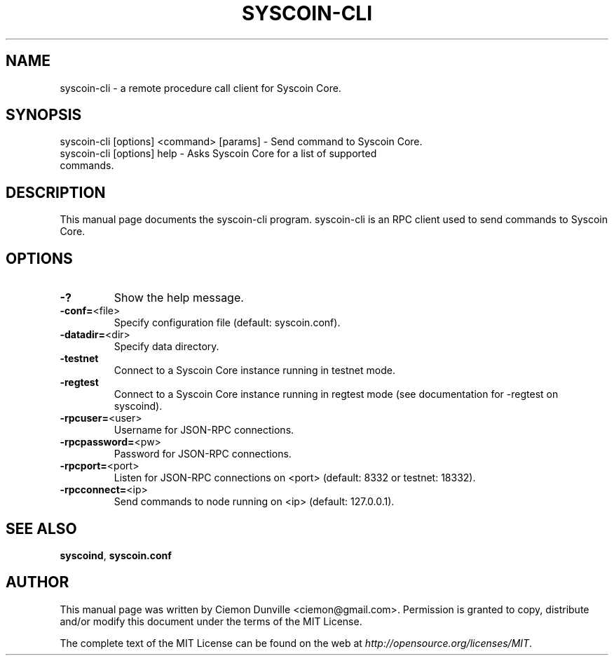 .TH SYSCOIN-CLI "1" "February 2015" "syscoin-cli 0.10" 
.SH NAME
syscoin-cli \- a remote procedure call client for Syscoin Core. 
.SH SYNOPSIS
syscoin-cli [options] <command> [params] \- Send command to Syscoin Core. 
.TP
syscoin-cli [options] help \- Asks Syscoin Core for a list of supported commands.
.SH DESCRIPTION
This manual page documents the syscoin-cli program. syscoin-cli is an RPC client used to send commands to Syscoin Core.

.SH OPTIONS
.TP
\fB\-?\fR
Show the help message.
.TP
\fB\-conf=\fR<file>
Specify configuration file (default: syscoin.conf).
.TP
\fB\-datadir=\fR<dir>
Specify data directory.
.TP
\fB\-testnet\fR
Connect to a Syscoin Core instance running in testnet mode.
.TP
\fB\-regtest\fR
Connect to a Syscoin Core instance running in regtest mode (see documentation for -regtest on syscoind).
.TP
\fB\-rpcuser=\fR<user>
Username for JSON\-RPC connections.
.TP
\fB\-rpcpassword=\fR<pw>
Password for JSON\-RPC connections.
.TP
\fB\-rpcport=\fR<port>
Listen for JSON\-RPC connections on <port> (default: 8332 or testnet: 18332).
.TP
\fB\-rpcconnect=\fR<ip>
Send commands to node running on <ip> (default: 127.0.0.1).

.SH "SEE ALSO"
\fBsyscoind\fP, \fBsyscoin.conf\fP
.SH AUTHOR
This manual page was written by Ciemon Dunville <ciemon@gmail.com>. Permission is granted to copy, distribute and/or modify this document under the terms of the MIT License.

The complete text of the MIT License can be found on the web at \fIhttp://opensource.org/licenses/MIT\fP.
